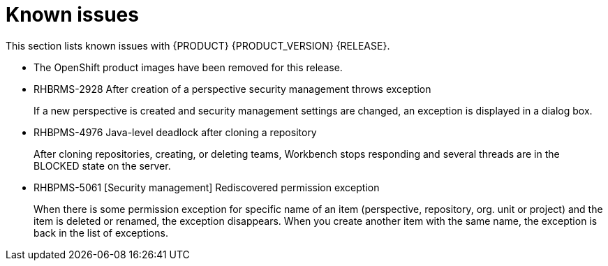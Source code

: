 
[id='ba-dm-rn-known-issues-con']
= Known issues

This section lists known issues with {PRODUCT} {PRODUCT_VERSION} {RELEASE}.

* The OpenShift product images have been removed for this release.
* RHBRMS-2928 After creation of a perspective security management throws exception
+
If a new perspective is created and security management settings are changed, an exception is displayed in a dialog box.
* RHBPMS-4976 Java-level deadlock after cloning a repository
+
After cloning repositories, creating, or deleting teams, Workbench stops responding and several threads are in the BLOCKED state on the server.
* RHBPMS-5061 [Security management] Rediscovered permission exception
+
When there is some permission exception for specific name of an item (perspective, repository, org. unit or project) and the item is deleted or renamed, the exception disappears. When you create another item with the same name, the exception is back in the list of exceptions.
